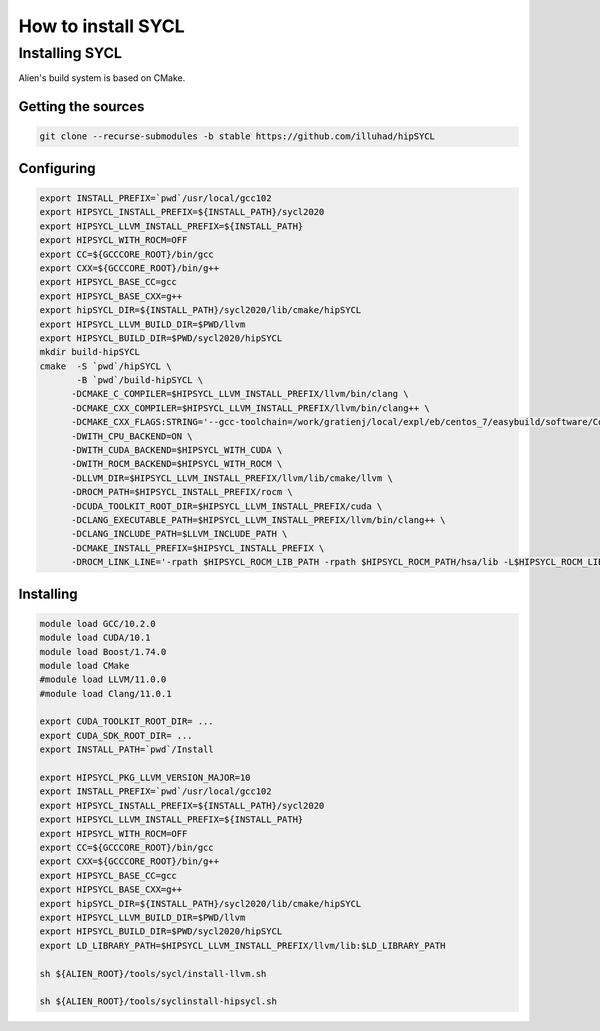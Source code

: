 .. _sycl_install:

===================
How to install SYCL
===================

Installing SYCL
===============

Alien's build system is based on CMake.

Getting the sources
-------------------


.. code-block:: bash

    git clone --recurse-submodules -b stable https://github.com/illuhad/hipSYCL

Configuring
-----------

.. code-block:: bash

    export INSTALL_PREFIX=`pwd`/usr/local/gcc102
    export HIPSYCL_INSTALL_PREFIX=${INSTALL_PATH}/sycl2020
    export HIPSYCL_LLVM_INSTALL_PREFIX=${INSTALL_PATH}
    export HIPSYCL_WITH_ROCM=OFF
    export CC=${GCCCORE_ROOT}/bin/gcc
    export CXX=${GCCCORE_ROOT}/bin/g++
    export HIPSYCL_BASE_CC=gcc
    export HIPSYCL_BASE_CXX=g++
    export hipSYCL_DIR=${INSTALL_PATH}/sycl2020/lib/cmake/hipSYCL
    export HIPSYCL_LLVM_BUILD_DIR=$PWD/llvm
    export HIPSYCL_BUILD_DIR=$PWD/sycl2020/hipSYCL
    mkdir build-hipSYCL
    cmake  -S `pwd`/hipSYCL \
           -B `pwd`/build-hipSYCL \
          -DCMAKE_C_COMPILER=$HIPSYCL_LLVM_INSTALL_PREFIX/llvm/bin/clang \
          -DCMAKE_CXX_COMPILER=$HIPSYCL_LLVM_INSTALL_PREFIX/llvm/bin/clang++ \
          -DCMAKE_CXX_FLAGS:STRING='--gcc-toolchain=/work/gratienj/local/expl/eb/centos_7/easybuild/software/Core/GCCcore/10.2.0' \
          -DWITH_CPU_BACKEND=ON \
          -DWITH_CUDA_BACKEND=$HIPSYCL_WITH_CUDA \
          -DWITH_ROCM_BACKEND=$HIPSYCL_WITH_ROCM \
          -DLLVM_DIR=$HIPSYCL_LLVM_INSTALL_PREFIX/llvm/lib/cmake/llvm \
          -DROCM_PATH=$HIPSYCL_INSTALL_PREFIX/rocm \
          -DCUDA_TOOLKIT_ROOT_DIR=$HIPSYCL_LLVM_INSTALL_PREFIX/cuda \
          -DCLANG_EXECUTABLE_PATH=$HIPSYCL_LLVM_INSTALL_PREFIX/llvm/bin/clang++ \
          -DCLANG_INCLUDE_PATH=$LLVM_INCLUDE_PATH \
          -DCMAKE_INSTALL_PREFIX=$HIPSYCL_INSTALL_PREFIX \
          -DROCM_LINK_LINE='-rpath $HIPSYCL_ROCM_LIB_PATH -rpath $HIPSYCL_ROCM_PATH/hsa/lib -L$HIPSYCL_ROCM_LIB_PATH -lhip_hcc -lamd_comgr -lamd_hostcall -lhsa-runtime64 -latmi_runtime -rpath $HIPSYCL_ROCM_PATH/hcc/lib -L$HIPSYCL_ROCM_PATH/hcc/lib -lmcwamp -lhc_am' \


Installing
----------

.. code-block:: bash

    module load GCC/10.2.0
    module load CUDA/10.1
    module load Boost/1.74.0
    module load CMake
    #module load LLVM/11.0.0
    #module load Clang/11.0.1
    
    export CUDA_TOOLKIT_ROOT_DIR= ...
    export CUDA_SDK_ROOT_DIR= ...
    export INSTALL_PATH=`pwd`/Install
    
    export HIPSYCL_PKG_LLVM_VERSION_MAJOR=10
    export INSTALL_PREFIX=`pwd`/usr/local/gcc102
    export HIPSYCL_INSTALL_PREFIX=${INSTALL_PATH}/sycl2020
    export HIPSYCL_LLVM_INSTALL_PREFIX=${INSTALL_PATH}
    export HIPSYCL_WITH_ROCM=OFF
    export CC=${GCCCORE_ROOT}/bin/gcc
    export CXX=${GCCCORE_ROOT}/bin/g++
    export HIPSYCL_BASE_CC=gcc
    export HIPSYCL_BASE_CXX=g++
    export hipSYCL_DIR=${INSTALL_PATH}/sycl2020/lib/cmake/hipSYCL
    export HIPSYCL_LLVM_BUILD_DIR=$PWD/llvm
    export HIPSYCL_BUILD_DIR=$PWD/sycl2020/hipSYCL
    export LD_LIBRARY_PATH=$HIPSYCL_LLVM_INSTALL_PREFIX/llvm/lib:$LD_LIBRARY_PATH

    sh ${ALIEN_ROOT}/tools/sycl/install-llvm.sh
    
    sh ${ALIEN_ROOT}/tools/syclinstall-hipsycl.sh
